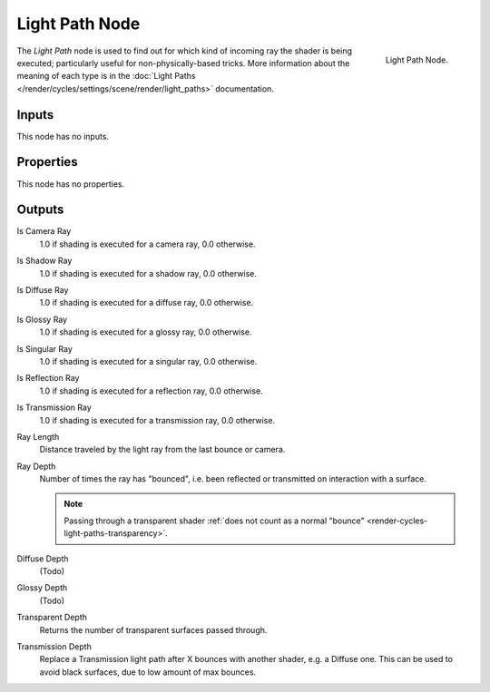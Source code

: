 .. _bpy.types.ShaderNodeLightPath:

***************
Light Path Node
***************

.. figure:: /images/render_cycles_nodes_types_input_light-path_node.png
   :align: right

   Light Path Node.

The *Light Path* node is used to find out for which kind of incoming ray the shader is being executed;
particularly useful for non-physically-based tricks. More information about the meaning of each type
is in the :doc:`Light Paths </render/cycles/settings/scene/render/light_paths>` documentation.


Inputs
======

This node has no inputs.


Properties
==========

This node has no properties.


Outputs
=======

Is Camera Ray
   1.0 if shading is executed for a camera ray, 0.0 otherwise.
Is Shadow Ray
   1.0 if shading is executed for a shadow ray, 0.0 otherwise.
Is Diffuse Ray
   1.0 if shading is executed for a diffuse ray, 0.0 otherwise.
Is Glossy Ray
   1.0 if shading is executed for a glossy ray, 0.0 otherwise.
Is Singular Ray
   1.0 if shading is executed for a singular ray, 0.0 otherwise.
Is Reflection Ray
   1.0 if shading is executed for a reflection ray, 0.0 otherwise.
Is Transmission Ray
   1.0 if shading is executed for a transmission ray, 0.0 otherwise.
Ray Length
   Distance traveled by the light ray from the last bounce or camera.
Ray Depth
   Number of times the ray has "bounced", i.e. been reflected or transmitted on interaction with a surface.

   .. note::

      Passing through a transparent shader
      :ref:`does not count as a normal "bounce" <render-cycles-light-paths-transparency>`.

Diffuse Depth
   (Todo)
Glossy Depth
   (Todo)
Transparent Depth
   Returns the number of transparent surfaces passed through.
Transmission Depth
   Replace a Transmission light path after X bounces with another shader, e.g. a Diffuse one.
   This can be used to avoid black surfaces, due to low amount of max bounces.
